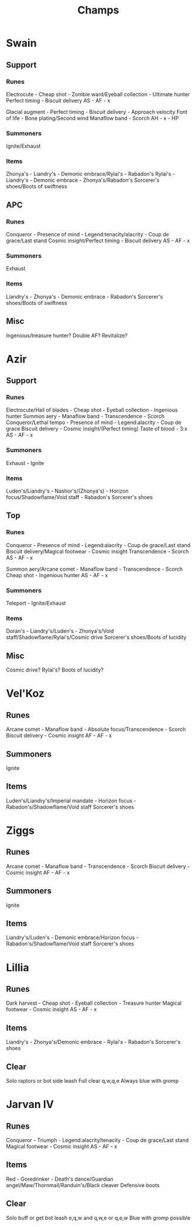 #+title: Champs

* Swain
** Support
*** Runes
Electrocute - Cheap shot - Zombie ward/Eyeball collection - Ultimate hunter
Perfect timing - Biscuit delivery
AS - AF - x

Glacial augment - Perfect timing - Biscuit delivery - Approach velocity
Font of life - Bone plating/Second wind
Manaflow band - Scorch
AH - x - HP

*** Summoners
Ignite/Exhaust

*** Items
Zhonya's - Liandry's - Demonic embrace/Rylai's - Rabadon's
Rylai's - Liandry's - Demonic embrace - Zhonya's/Rabadon's
Sorcerer's shoes/Boots of swiftness

** APC
*** Runes
Conqueror - Presence of mind - Legend:tenacity/alacrity - Coup de grace/Last stand
Cosmic insight/Perfect timing - Biscuit delivery
AS - AF - x

*** Summoners
Exhaust

*** Items
Liandry's - Zhonya's - Demonic embrace - Rabadon's
Sorcerer's shoes/Boots of swiftness

** Misc
Ingenious/treasure hunter?
Double AF?
Revitalize?


* Azir
** Support
*** Runes
Electrocute/Hail of blades - Cheap shot - Eyeball collection - Ingenious hunter
Summon aery - Manaflow band - Transcendence - Scorch
Conqueror/Lethal tempo - Presence of mind - Legend:alacrity - Coup de grace
Biscuit delivery - Cosmic insight/(Perfect timing)
Taste of blood - 3:x
AS - AF - x
*** Summoners
Exhaust - Ignite

*** Items
Luden's/Liandry's - Nashor's/(Zhonya's) - Horizon focus/Shadowflame/Void staff - Rabadon's
Sorcerer's shoes

** Top
*** Runes
Conqueror - Presence of mind - Legend:alacrity - Coup de grace/Last stand
Biscuit delivery/Magical footwear - Cosmic insight
Transcendence - Scorch
AS - AF - x

Summon aery/Arcane comet - Manaflow band - Transcendence - Scorch
Cheap shot - Ingenious hunter
AS - AF - x

*** Summoners
Teleport - Ignite/Exhaust

*** Items
Doran's - Liandry's/Luden's - Zhonya's/Void staff/Shadowflame/Rylai's/Cosmic drive
Sorcerer's shoes/Boots of lucidity

** Misc
Cosmic drive?
Rylai's?
Boots of lucidity?


* Vel'Koz
** Runes
Arcane comet - Manaflow band - Absolute focus/Transcendence - Scorch
Biscuit delivery - Cosmic insight
AF - AF - x

** Summoners
Ignite

** Items
Luden's/Liandry's/Imperial mandate - Horizon focus - Rabadon's/Shadowflame/Void staff
Sorcerer's shoes

* Ziggs
** Runes
Arcane comet - Manaflow band - Transcendence - Scorch
Biscuit delivery - Cosmic insight
AF - AF - x

** Summoners
Ignite

** Items
Liandry's/Luden's - Demonic embrace/Horizon focus - Rabadon's/Shadowflame/Void staff
Sorcerer's shoes

* Lillia
** Runes
Dark harvest - Cheap shot - Eyeball collection - Treasure hunter
Magical footwear - Cosmic insight
AS - AF - x

** Items
Liandry's - Zhonya's/Demonic embrace - Rylai's - Rabadon's
Sorcerer's shoes

** Clear
Solo raptors or bot side leash
Full clear
q,w,q,e
Always blue with gromp

* Jarvan IV
** Runes
Conqueror - Triumph - Legend:alacrity/tenacity - Coup de grace/Last stand
Magical footwear - Cosmic insight
AS - AF - x

** Items
Red - Goredrinker - Death's dance/Guardian angel/Maw/Thornmail/Randuin's/Black cleaver
Defensive boots

** Clear
Solo buff or get bot leash
e,q,w and q,w,e or q,e,w
Blue with gromp possible
